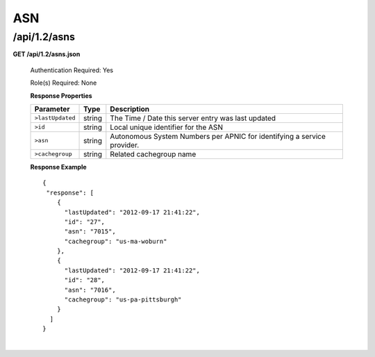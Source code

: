 .. 
.. Copyright 2015 Comcast Cable Communications Management, LLC
.. 
.. Licensed under the Apache License, Version 2.0 (the "License");
.. you may not use this file except in compliance with the License.
.. You may obtain a copy of the License at
.. 
..     http://www.apache.org/licenses/LICENSE-2.0
.. 
.. Unless required by applicable law or agreed to in writing, software
.. distributed under the License is distributed on an "AS IS" BASIS,
.. WITHOUT WARRANTIES OR CONDITIONS OF ANY KIND, either express or implied.
.. See the License for the specific language governing permissions and
.. limitations under the License.
.. 


.. _to-api-v12-asn:

ASN
===

.. _to-api-v12-asns-route:

/api/1.2/asns
+++++++++++++

**GET /api/1.2/asns.json**

  Authentication Required: Yes

  Role(s) Required: None

  **Response Properties**

  +------------------+--------+-------------------------------------------------------------------------+
  |    Parameter     |  Type  |                               Description                               |
  +==================+========+=========================================================================+
  | ``>lastUpdated`` | string | The Time / Date this server entry was last updated                      |
  +------------------+--------+-------------------------------------------------------------------------+
  | ``>id``          | string | Local unique identifier for the ASN                                     |
  +------------------+--------+-------------------------------------------------------------------------+
  | ``>asn``         | string | Autonomous System Numbers per APNIC for identifying a service provider. |
  +------------------+--------+-------------------------------------------------------------------------+
  | ``>cachegroup``  | string | Related cachegroup name                                                 |
  +------------------+--------+-------------------------------------------------------------------------+

  **Response Example** ::

    {
     "response": [
        {
          "lastUpdated": "2012-09-17 21:41:22",
          "id": "27",
          "asn": "7015",
          "cachegroup": "us-ma-woburn"
        },
        {
          "lastUpdated": "2012-09-17 21:41:22",
          "id": "28",
          "asn": "7016",
          "cachegroup": "us-pa-pittsburgh"
        }
      ]
    }

|
